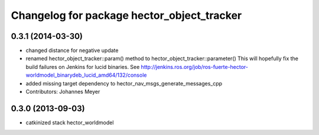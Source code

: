 ^^^^^^^^^^^^^^^^^^^^^^^^^^^^^^^^^^^^^^^^^^^
Changelog for package hector_object_tracker
^^^^^^^^^^^^^^^^^^^^^^^^^^^^^^^^^^^^^^^^^^^

0.3.1 (2014-03-30)
------------------
* changed distance for negative update
* renamed hector_object_tracker::param() method to hector_object_tracker::parameter()
  This will hopefully fix the build failures on Jenkins for lucid binaries.
  See http://jenkins.ros.org/job/ros-fuerte-hector-worldmodel_binarydeb_lucid_amd64/132/console
* added missing target dependency to hector_nav_msgs_generate_messages_cpp
* Contributors: Johannes Meyer

0.3.0 (2013-09-03)
------------------
* catkinized stack hector_worldmodel
